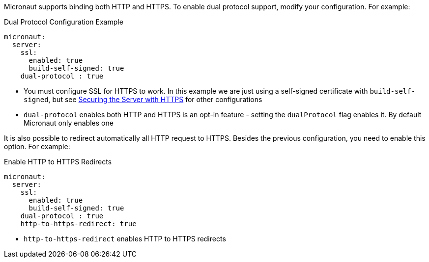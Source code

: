 Micronaut supports binding both HTTP and HTTPS. To enable dual protocol support, modify your configuration. For example:

.Dual Protocol Configuration Example
[configuration]
----
micronaut:
  server:
    ssl:
      enabled: true
      build-self-signed: true
    dual-protocol : true
----
- You must configure SSL for HTTPS to work. In this example we are just using a self-signed certificate with `build-self-signed`, but see <<https, Securing the Server with HTTPS>> for other configurations
- `dual-protocol` enables both HTTP and HTTPS is an opt-in feature - setting the `dualProtocol` flag enables it. By default Micronaut only enables one


It is also possible to redirect automatically all HTTP request to HTTPS. Besides the previous configuration, you need to enable this option. For example:

.Enable HTTP to HTTPS Redirects
[configuration]
----
micronaut:
  server:
    ssl:
      enabled: true
      build-self-signed: true
    dual-protocol : true
    http-to-https-redirect: true
----

- `http-to-https-redirect` enables HTTP to HTTPS redirects
